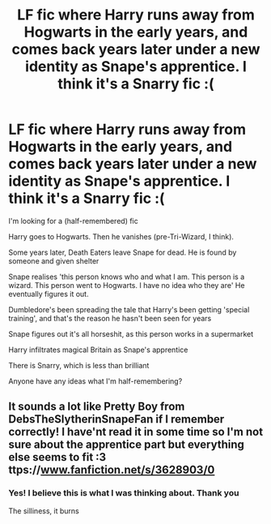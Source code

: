 #+TITLE: LF fic where Harry runs away from Hogwarts in the early years, and comes back years later under a new identity as Snape's apprentice. I think it's a Snarry fic :(

* LF fic where Harry runs away from Hogwarts in the early years, and comes back years later under a new identity as Snape's apprentice. I think it's a Snarry fic :(
:PROPERTIES:
:Author: sydling
:Score: 0
:DateUnix: 1614739258.0
:DateShort: 2021-Mar-03
:FlairText: What's That Fic?
:END:
I'm looking for a (half-remembered) fic

Harry goes to Hogwarts. Then he vanishes (pre-Tri-Wizard, I think).

Some years later, Death Eaters leave Snape for dead. He is found by someone and given shelter

Snape realises 'this person knows who and what I am. This person is a wizard. This person went to Hogwarts. I have no idea who they are' He eventually figures it out.

Dumbledore's been spreading the tale that Harry's been getting 'special training', and that's the reason he hasn't been seen for years

Snape figures out it's all horseshit, as this person works in a supermarket

Harry infiltrates magical Britain as Snape's apprentice

There is Snarry, which is less than brilliant

Anyone have any ideas what I'm half-remembering?


** It sounds a lot like Pretty Boy from DebsTheSlytherinSnapeFan if I remember correctly! I have'nt read it in some time so I'm not sure about the apprentice part but everything else seems to fit :3 ttps://[[http://www.fanfiction.net/s/3628903/0][www.fanfiction.net/s/3628903/0]]
:PROPERTIES:
:Author: golden_miniee
:Score: 1
:DateUnix: 1614745062.0
:DateShort: 2021-Mar-03
:END:

*** Yes! I believe this is what I was thinking about. Thank you

The silliness, it burns
:PROPERTIES:
:Author: sydling
:Score: 1
:DateUnix: 1614758354.0
:DateShort: 2021-Mar-03
:END:
